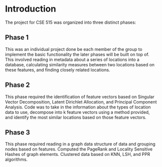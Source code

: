 * Introduction

The project for CSE 515 was organized into three distinct phases:

** Phase 1
This was an individual project done be each member of the group to implement the basic functionality the later phases will be built on top of. This involved reading in metadata about a series of locations into a database, calculating similarity measures between two locations based on these features, and finding closely related locations.
  
** Phase 2
This phase required the identification of feature vectors based on Singular Vector Decomposition, Latent  Dirichlet Allocation, and Principal Component Analysis. Code was to take in the information about the types of location data to use, decompose into k feature vectors using a method provided, and identify the most similar locations based on those feature vectors.

** Phase 3
This phase required reading in a graph data structure of data and grouping nodes based on features. Computed the PageRank and Locality Sensitive Hashes of graph elements. Clustered data based on KNN, LSH, and PPR algorithms.
